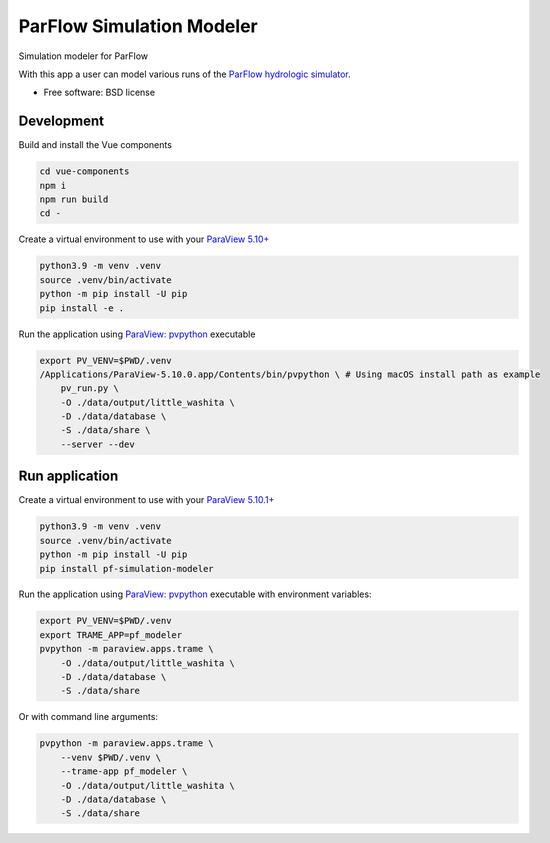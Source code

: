 ==========================
ParFlow Simulation Modeler
==========================

Simulation modeler for ParFlow

With this app a user can model various runs of the `ParFlow hydrologic simulator <https://www.parflow.org/>`_.


* Free software: BSD license


Development
----------
Build and install the Vue components

.. code-block:: console

    cd vue-components
    npm i
    npm run build
    cd -

Create a virtual environment to use with your `ParaView 5.10+ <https://www.paraview.org/download/>`_

.. code-block:: console

    python3.9 -m venv .venv
    source .venv/bin/activate
    python -m pip install -U pip
    pip install -e .

Run the application using `ParaView: pvpython <https://www.paraview.org/>`_ executable

.. code-block:: console

    export PV_VENV=$PWD/.venv
    /Applications/ParaView-5.10.0.app/Contents/bin/pvpython \ # Using macOS install path as example
        pv_run.py \
        -O ./data/output/little_washita \
        -D ./data/database \
        -S ./data/share \
        --server --dev


Run application
---------------

Create a virtual environment to use with your `ParaView 5.10.1+ <https://www.paraview.org/download/>`_

.. code-block:: console

    python3.9 -m venv .venv
    source .venv/bin/activate
    python -m pip install -U pip
    pip install pf-simulation-modeler

Run the application using `ParaView: pvpython <https://www.paraview.org/>`_ executable with environment variables:

.. code-block:: console

    export PV_VENV=$PWD/.venv
    export TRAME_APP=pf_modeler
    pvpython -m paraview.apps.trame \
        -O ./data/output/little_washita \
        -D ./data/database \
        -S ./data/share


Or with command line arguments:

.. code-block:: console

    pvpython -m paraview.apps.trame \
        --venv $PWD/.venv \
        --trame-app pf_modeler \
        -O ./data/output/little_washita \
        -D ./data/database \
        -S ./data/share